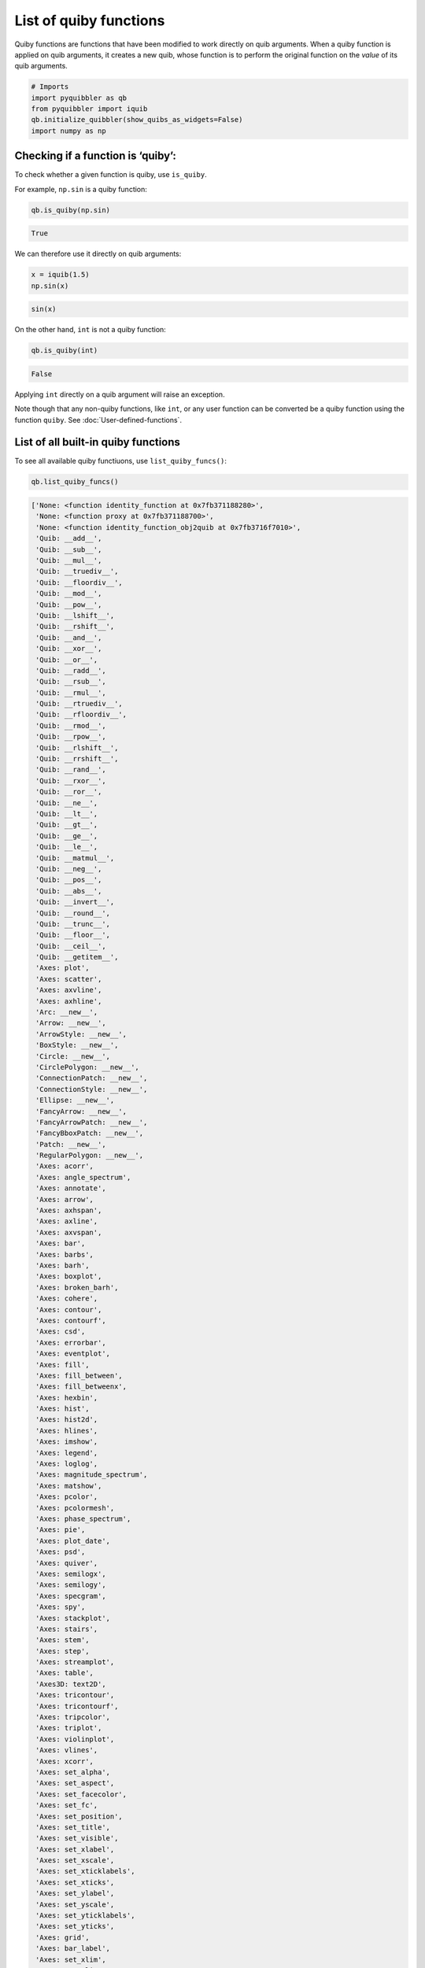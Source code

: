 List of quiby functions
-----------------------

Quiby functions are functions that have been modified to work directly
on quib arguments. When a quiby function is applied on quib arguments,
it creates a new quib, whose function is to perform the original
function on the *value* of its quib arguments.

.. code:: python

    # Imports
    import pyquibbler as qb
    from pyquibbler import iquib
    qb.initialize_quibbler(show_quibs_as_widgets=False)
    import numpy as np

Checking if a function is ‘quiby’:
~~~~~~~~~~~~~~~~~~~~~~~~~~~~~~~~~~

To check whether a given function is quiby, use ``is_quiby``.

For example, ``np.sin`` is a quiby function:

.. code:: python

    qb.is_quiby(np.sin)




.. code:: none

    True



We can therefore use it directly on quib arguments:

.. code:: python

    x = iquib(1.5)
    np.sin(x)




.. code:: none

    sin(x)



On the other hand, ``int`` is not a quiby function:

.. code:: python

    qb.is_quiby(int)




.. code:: none

    False



Applying ``int`` directly on a quib argument will raise an exception.

Note though that any non-quiby functions, like ``int``, or any user
function can be converted be a quiby function using the function
``quiby``. See :doc:`User-defined-functions`.

List of all built-in quiby functions
~~~~~~~~~~~~~~~~~~~~~~~~~~~~~~~~~~~~

To see all available quiby functiuons, use ``list_quiby_funcs()``:

.. code:: python

    qb.list_quiby_funcs()




.. code:: none

    ['None: <function identity_function at 0x7fb371188280>',
     'None: <function proxy at 0x7fb371188700>',
     'None: <function identity_function_obj2quib at 0x7fb3716f7010>',
     'Quib: __add__',
     'Quib: __sub__',
     'Quib: __mul__',
     'Quib: __truediv__',
     'Quib: __floordiv__',
     'Quib: __mod__',
     'Quib: __pow__',
     'Quib: __lshift__',
     'Quib: __rshift__',
     'Quib: __and__',
     'Quib: __xor__',
     'Quib: __or__',
     'Quib: __radd__',
     'Quib: __rsub__',
     'Quib: __rmul__',
     'Quib: __rtruediv__',
     'Quib: __rfloordiv__',
     'Quib: __rmod__',
     'Quib: __rpow__',
     'Quib: __rlshift__',
     'Quib: __rrshift__',
     'Quib: __rand__',
     'Quib: __rxor__',
     'Quib: __ror__',
     'Quib: __ne__',
     'Quib: __lt__',
     'Quib: __gt__',
     'Quib: __ge__',
     'Quib: __le__',
     'Quib: __matmul__',
     'Quib: __neg__',
     'Quib: __pos__',
     'Quib: __abs__',
     'Quib: __invert__',
     'Quib: __round__',
     'Quib: __trunc__',
     'Quib: __floor__',
     'Quib: __ceil__',
     'Quib: __getitem__',
     'Axes: plot',
     'Axes: scatter',
     'Axes: axvline',
     'Axes: axhline',
     'Arc: __new__',
     'Arrow: __new__',
     'ArrowStyle: __new__',
     'BoxStyle: __new__',
     'Circle: __new__',
     'CirclePolygon: __new__',
     'ConnectionPatch: __new__',
     'ConnectionStyle: __new__',
     'Ellipse: __new__',
     'FancyArrow: __new__',
     'FancyArrowPatch: __new__',
     'FancyBboxPatch: __new__',
     'Patch: __new__',
     'RegularPolygon: __new__',
     'Axes: acorr',
     'Axes: angle_spectrum',
     'Axes: annotate',
     'Axes: arrow',
     'Axes: axhspan',
     'Axes: axline',
     'Axes: axvspan',
     'Axes: bar',
     'Axes: barbs',
     'Axes: barh',
     'Axes: boxplot',
     'Axes: broken_barh',
     'Axes: cohere',
     'Axes: contour',
     'Axes: contourf',
     'Axes: csd',
     'Axes: errorbar',
     'Axes: eventplot',
     'Axes: fill',
     'Axes: fill_between',
     'Axes: fill_betweenx',
     'Axes: hexbin',
     'Axes: hist',
     'Axes: hist2d',
     'Axes: hlines',
     'Axes: imshow',
     'Axes: legend',
     'Axes: loglog',
     'Axes: magnitude_spectrum',
     'Axes: matshow',
     'Axes: pcolor',
     'Axes: pcolormesh',
     'Axes: phase_spectrum',
     'Axes: pie',
     'Axes: plot_date',
     'Axes: psd',
     'Axes: quiver',
     'Axes: semilogx',
     'Axes: semilogy',
     'Axes: specgram',
     'Axes: spy',
     'Axes: stackplot',
     'Axes: stairs',
     'Axes: stem',
     'Axes: step',
     'Axes: streamplot',
     'Axes: table',
     'Axes3D: text2D',
     'Axes: tricontour',
     'Axes: tricontourf',
     'Axes: tripcolor',
     'Axes: triplot',
     'Axes: violinplot',
     'Axes: vlines',
     'Axes: xcorr',
     'Axes: set_alpha',
     'Axes: set_aspect',
     'Axes: set_facecolor',
     'Axes: set_fc',
     'Axes: set_position',
     'Axes: set_title',
     'Axes: set_visible',
     'Axes: set_xlabel',
     'Axes: set_xscale',
     'Axes: set_xticklabels',
     'Axes: set_xticks',
     'Axes: set_ylabel',
     'Axes: set_yscale',
     'Axes: set_yticklabels',
     'Axes: set_yticks',
     'Axes: grid',
     'Axes: bar_label',
     'Axes: set_xlim',
     'Axes: set_ylim',
     'Axes3D: acorr',
     'Axes3D: arrow',
     'Axes3D: axhline',
     'Axes3D: axhspan',
     'Axes3D: axis',
     'Axes3D: axline',
     'Axes3D: axvline',
     'Axes3D: axvspan',
     'Axes3D: bar',
     'Axes3D: bar3d',
     'Axes3D: barbs',
     'Axes3D: barh',
     'Axes3D: boxplot',
     'Axes3D: broken_barh',
     'Axes3D: bxp',
     'Axes3D: contour3D',
     'Axes3D: contourf3D',
     'Axes3D: csd',
     'Axes3D: errorbar',
     'Axes3D: eventplot',
     'Axes3D: fill',
     'Axes3D: fill_between',
     'Axes3D: fill_betweenx',
     'Axes3D: hist',
     'Axes3D: hist2d',
     'Axes3D: hlines',
     'Axes3D: imshow',
     'Axes3D: legend',
     'Axes3D: loglog',
     'Axes3D: matshow',
     'Axes3D: pie',
     'Axes3D: plot3D',
     'Axes3D: plot_date',
     'Axes3D: plot_surface',
     'Axes3D: plot_trisurf',
     'Axes3D: plot_wireframe',
     'Axes3D: quiver3D',
     'Axes3D: scatter3D',
     'Axes3D: secondary_xaxis',
     'Axes3D: secondary_yaxis',
     'Axes3D: semilogx',
     'Axes3D: semilogy',
     'Axes3D: stackplot',
     'Axes3D: stairs',
     'Axes3D: stem3D',
     'Axes3D: text3D',
     'Axes3D: tricontour',
     'Axes3D: tricontourf',
     'Axes3D: tripcolor',
     'Axes3D: triplot',
     'Axes3D: tunit_cube',
     'Axes3D: tunit_edges',
     'Axes3D: violin',
     'Axes3D: violinplot',
     'Axes3D: vlines',
     'Axes3D: voxels',
     'matplotlib.widgets: RadioButtons',
     'matplotlib.widgets: Slider',
     'matplotlib.widgets: RangeSlider',
     'matplotlib.widgets: CheckButtons',
     'matplotlib.widgets: RectangleSelector',
     'matplotlib.widgets: TextBox',
     'matplotlib.image: imread',
     'numpy: empty',
     'numpy: empty_like',
     'numpy: eye',
     'numpy: identity',
     'numpy: ones',
     'numpy: ones_like',
     'numpy: zeros',
     'numpy: zeros_like',
     'numpy: full',
     'numpy: full_like',
     'numpy: array',
     'numpy: fromfile',
     'numpy: arange',
     'numpy: linspace',
     'numpy: logspace',
     'numpy: geomspace',
     'numpy: meshgrid',
     'numpy: mgrid',
     'numpy: ogrid',
     'numpy: diag',
     'numpy: diagflat',
     'numpy: tri',
     'numpy: tril',
     'numpy: triu',
     'numpy: vander',
     'numpy: shape',
     'numpy: reshape',
     'numpy: ravel',
     'numpy: moveaxis',
     'numpy: rollaxis',
     'numpy: swapaxes',
     'numpy: transpose',
     'numpy: atleast_1d',
     'numpy: atleast_2d',
     'numpy: atleast_3d',
     'numpy: broadcast_to',
     'numpy: expand_dims',
     'numpy: squeeze',
     'numpy: asarray',
     'numpy: concatenate',
     'numpy: stack',
     'numpy: row_stack',
     'numpy: hstack',
     'numpy: dstack',
     'numpy: column_stack',
     'numpy: tile',
     'numpy: repeat',
     'numpy: trim_zeros',
     'numpy: unique',
     'numpy: flip',
     'numpy: fliplr',
     'numpy: flipud',
     'numpy: roll',
     'numpy: rot90',
     'numpy: invert',
     'numpy: left_shift',
     'numpy: right_shift',
     'numpy: load',
     'numpy: loadtxt',
     'numpy: genfromtxt',
     'numpy: array2string',
     'numpy: dot',
     'numpy: vdot',
     'numpy: inner',
     'numpy: outer',
     'numpy: matmul',
     'numpy: tensordot',
     'numpy: einsum',
     'numpy: kron',
     'numpy: trace',
     'numpy: all',
     'numpy: any',
     'numpy: isfinite',
     'numpy: isinf',
     'numpy: isnan',
     'numpy: isnat',
     'numpy: isneginf',
     'numpy: isposinf',
     'numpy: iscomplex',
     'numpy: iscomplexobj',
     'numpy: isreal',
     'numpy: isrealobj',
     'numpy: isscalar',
     'numpy: logical_and',
     'numpy: logical_or',
     'numpy: logical_not',
     'numpy: logical_xor',
     'numpy: allclose',
     'numpy: isclose',
     'numpy: array_equal',
     'numpy: array_equiv',
     'numpy: greater',
     'numpy: greater_equal',
     'numpy: less',
     'numpy: less_equal',
     'numpy: equal',
     'numpy: not_equal',
     'numpy: sin',
     'numpy: cos',
     'numpy: tan',
     'numpy: arcsin',
     'numpy: arccos',
     'numpy: arctan',
     'numpy: hypot',
     'numpy: arctan2',
     'numpy: degrees',
     'numpy: radians',
     'numpy: unwrap',
     'numpy: deg2rad',
     'numpy: rad2deg',
     'numpy: sinh',
     'numpy: cosh',
     'numpy: tanh',
     'numpy: arcsinh',
     'numpy: arccosh',
     'numpy: arctanh',
     'numpy: around',
     'numpy: round',
     'numpy: rint',
     'numpy: fix',
     'numpy: floor',
     'numpy: ceil',
     'numpy: trunc',
     'numpy: prod',
     'numpy: product',
     'numpy: sum',
     'numpy: nanprod',
     'numpy: nansum',
     'numpy: cumprod',
     'numpy: cumproduct',
     'numpy: cumsum',
     'numpy: nancumprod',
     'numpy: nancumsum',
     'numpy: diff',
     'numpy: ediff1d',
     'numpy: exp',
     'numpy: expm1',
     'numpy: exp2',
     'numpy: log',
     'numpy: log10',
     'numpy: log2',
     'numpy: log1p',
     'numpy: logaddexp',
     'numpy: logaddexp2',
     'numpy: i0',
     'numpy: sinc',
     'numpy: lcm',
     'numpy: gcd',
     'numpy: add',
     'numpy: reciprocal',
     'numpy: positive',
     'numpy: negative',
     'numpy: multiply',
     'numpy: true_divide',
     'numpy: power',
     'numpy: subtract',
     'numpy: floor_divide',
     'numpy: float_power',
     'numpy: fmod',
     'numpy: remainder',
     'numpy: modf',
     'numpy: divmod',
     'numpy: angle',
     'numpy: real',
     'numpy: imag',
     'numpy: conjugate',
     'numpy: maximum',
     'numpy: fmax',
     'numpy: max',
     'numpy: nanmax',
     'numpy: minimum',
     'numpy: fmin',
     'numpy: min',
     'numpy: nanmin',
     'numpy: sqrt',
     'numpy: square',
     'numpy: abs',
     'numpy: sign',
     'numpy: interp',
     'numpy: polyval',
     'numpy: polyfit',
     'numpy.random: rand',
     'numpy.random: randint',
     'numpy.random: randn',
     'numpy: in1d',
     'numpy: intersect1d',
     'numpy: isin',
     'numpy: setdiff1d',
     'numpy: setxor1d',
     'numpy: union1d',
     'numpy: sort',
     'numpy: argsort',
     'numpy: argmax',
     'numpy: nanargmax',
     'numpy: argmin',
     'numpy: nanargmin',
     'numpy: argwhere',
     'numpy: nonzero',
     'numpy: flatnonzero',
     'numpy: where',
     'numpy: searchsorted',
     'numpy: extract',
     'numpy: count_nonzero',
     'numpy: ptp',
     'numpy: percentile',
     'numpy: nanpercentile',
     'numpy: quantile',
     'numpy: nanquantile',
     'numpy: median',
     'numpy: average',
     'numpy: mean',
     'numpy: std',
     'numpy: var',
     'numpy: nanmedian',
     'numpy: nanmean',
     'numpy: nanstd',
     'numpy: nanvar',
     'numpy: corrcoef',
     'numpy: correlate',
     'numpy: cov',
     'numpy: histogram',
     'numpy: histogram2d',
     'numpy: histogramdd',
     'numpy: bincount',
     'numpy: histogram_bin_edges',
     'numpy: digitize',
     'numpy: bartlett',
     'numpy: blackman',
     'numpy: hamming',
     'numpy: hanning',
     'numpy: kaiser',
     'numpy: diagonal',
     'numpy: size',
     'numpy: ndim',
     'numpy: apply_along_axis',
     'numpy: vectorize',
     'Quib: get_override_mask',
     'Quib: get_quiby_name',
     'np.ndarray.T',
     'np.ndarray.imag',
     'np.ndarray.real',
     'np.ndarray.ndim',
     'np.ndarray.shape',
     'np.ndarray.size',
     'np.ndarray.all',
     'np.ndarray.any',
     'np.ndarray.argmax',
     'np.ndarray.argmin',
     'np.ndarray.conj',
     'np.ndarray.conjugate',
     'np.ndarray.cumprod',
     'np.ndarray.cumsum',
     'np.ndarray.diagonal',
     'np.ndarray.flatten',
     'np.ndarray.max',
     'np.ndarray.mean',
     'np.ndarray.min',
     'np.ndarray.nonzero',
     'np.ndarray.prod',
     'np.ndarray.ptp',
     'np.ndarray.ravel',
     'np.ndarray.repeat',
     'np.ndarray.reshape',
     'np.ndarray.round',
     'np.ndarray.squeeze',
     'np.ndarray.std',
     'np.ndarray.sum',
     'np.ndarray.swapaxes',
     'np.ndarray.tolist',
     'np.ndarray.trace',
     'np.ndarray.transpose',
     'np.ndarray.var']



